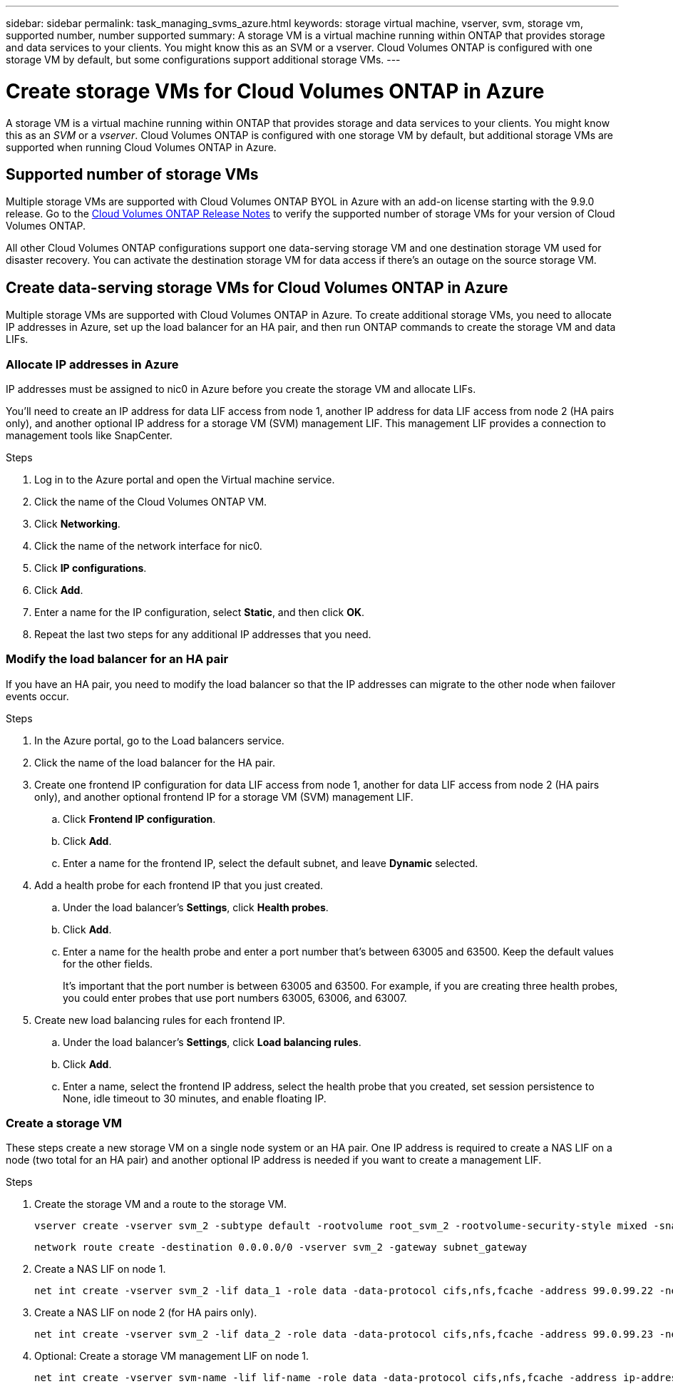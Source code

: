 ---
sidebar: sidebar
permalink: task_managing_svms_azure.html
keywords: storage virtual machine, vserver, svm, storage vm, supported number, number supported
summary: A storage VM is a virtual machine running within ONTAP that provides storage and data services to your clients. You might know this as an SVM or a vserver. Cloud Volumes ONTAP is configured with one storage VM by default, but some configurations support additional storage VMs.
---

= Create storage VMs for Cloud Volumes ONTAP in Azure
:toc: macro
:hardbreaks:
:nofooter:
:icons: font
:linkattrs:
:imagesdir: ./media/

[.lead]
A storage VM is a virtual machine running within ONTAP that provides storage and data services to your clients. You might know this as an _SVM_ or a _vserver_. Cloud Volumes ONTAP is configured with one storage VM by default, but additional storage VMs are supported when running Cloud Volumes ONTAP in Azure.

== Supported number of storage VMs

Multiple storage VMs are supported with Cloud Volumes ONTAP BYOL in Azure with an add-on license starting with the 9.9.0 release. Go to the https://docs.netapp.com/us-en/cloud-volumes-ontap/index.html[Cloud Volumes ONTAP Release Notes^] to verify the supported number of storage VMs for your version of Cloud Volumes ONTAP.

All other Cloud Volumes ONTAP configurations support one data-serving storage VM and one destination storage VM used for disaster recovery. You can activate the destination storage VM for data access if there's an outage on the source storage VM.

== Create data-serving storage VMs for Cloud Volumes ONTAP in Azure

Multiple storage VMs are supported with Cloud Volumes ONTAP in Azure. To create additional storage VMs, you need to allocate IP addresses in Azure, set up the load balancer for an HA pair, and then run ONTAP commands to create the storage VM and data LIFs.

=== Allocate IP addresses in Azure

IP addresses must be assigned to nic0 in Azure before you create the storage VM and allocate LIFs.

You'll need to create an IP address for data LIF access from node 1, another IP address for data LIF access from node 2 (HA pairs only), and another optional IP address for a storage VM (SVM) management LIF. This management LIF provides a connection to management tools like SnapCenter.

.Steps

. Log in to the Azure portal and open the Virtual machine service.

. Click the name of the Cloud Volumes ONTAP VM.

. Click *Networking*.

. Click the name of the network interface for nic0.

. Click *IP configurations*.

. Click *Add*.

. Enter a name for the IP configuration, select *Static*, and then click *OK*.

. Repeat the last two steps for any additional IP addresses that you need.

=== Modify the load balancer for an HA pair

If you have an HA pair, you need to modify the load balancer so that the IP addresses can migrate to the other node when failover events occur.

.Steps

. In the Azure portal, go to the Load balancers service.

. Click the name of the load balancer for the HA pair.

. Create one frontend IP configuration for data LIF access from node 1, another for data LIF access from node 2 (HA pairs only), and another optional frontend IP for a storage VM (SVM) management LIF.

.. Click *Frontend IP configuration*.

.. Click *Add*.

.. Enter a name for the frontend IP, select the default subnet, and leave *Dynamic* selected.

. Add a health probe for each frontend IP that you just created.

.. Under the load balancer's *Settings*, click *Health probes*.

.. Click *Add*.

.. Enter a name for the health probe and enter a port number that's between 63005 and 63500. Keep the default values for the other fields.
+
It's important that the port number is between 63005 and 63500. For example, if you are creating three health probes, you could enter probes that use port numbers 63005, 63006, and 63007.

. Create new load balancing rules for each frontend IP.

.. Under the load balancer's *Settings*, click *Load balancing rules*.

.. Click *Add*.

.. Enter a name, select the frontend IP address, select the health probe that you created, set session persistence to None, idle timeout to 30 minutes, and enable floating IP.

=== Create a storage VM

These steps create a new storage VM on a single node system or an HA pair. One IP address is required to create a NAS LIF on a node (two total for an HA pair) and another optional IP address is needed if you want to create a management LIF.

.Steps

. Create the storage VM and a route to the storage VM.
+
[source,cli]
vserver create -vserver svm_2 -subtype default -rootvolume root_svm_2 -rootvolume-security-style mixed -snapshot-policy default
+
[source,cli]
network route create -destination 0.0.0.0/0 -vserver svm_2 -gateway subnet_gateway

. Create a NAS LIF on node 1.
+
[source,cli]
net int create -vserver svm_2 -lif data_1 -role data -data-protocol cifs,nfs,fcache -address 99.0.99.22 -netmask-length 24 -home-node MultiSVMforHA-01 -status-admin up -failover-policy system-defined -firewall-policy data -home-port e0a -auto-revert true -failover-group Default -probe-port 63006

. Create a NAS LIF on node 2 (for HA pairs only).
+
[source,cli]
net int create -vserver svm_2 -lif data_2 -role data -data-protocol cifs,nfs,fcache -address 99.0.99.23 -netmask-length 24 -home-node MultiSVMforHA-02 -status-admin up -failover-policy system-defined -firewall-policy data -home-port e0a -auto-revert true -failover-group Default -probe-port 63007

. Optional: Create a storage VM management LIF on node 1.
+
[source,cli]
net int create -vserver svm-name -lif lif-name -role data -data-protocol cifs,nfs,fcache -address ip-address -netmask-length 24 -home-node node1 -status-admin up -failover-policy system-defined -firewall-policy data -home-port e0a -auto-revert true -failover-group Default -probe-port port-number

